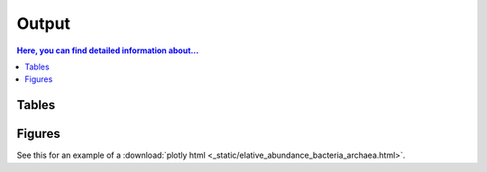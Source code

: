 .. _output::
Output
======

.. contents:: Here, you can find detailed information about...
   :local:
   :backlinks: none

Tables
^^^^^^

Figures
^^^^^^

.. pdf-include:: _static/MAG_metabolic_pathways.pdf

See this for an example of a :download:`plotly html <_static/elative_abundance_bacteria_archaea.html>`.

.. raw:: html
    :file: _static/elative_abundance_bacteria_archaea.html
    :width: 200
    :height: 200

